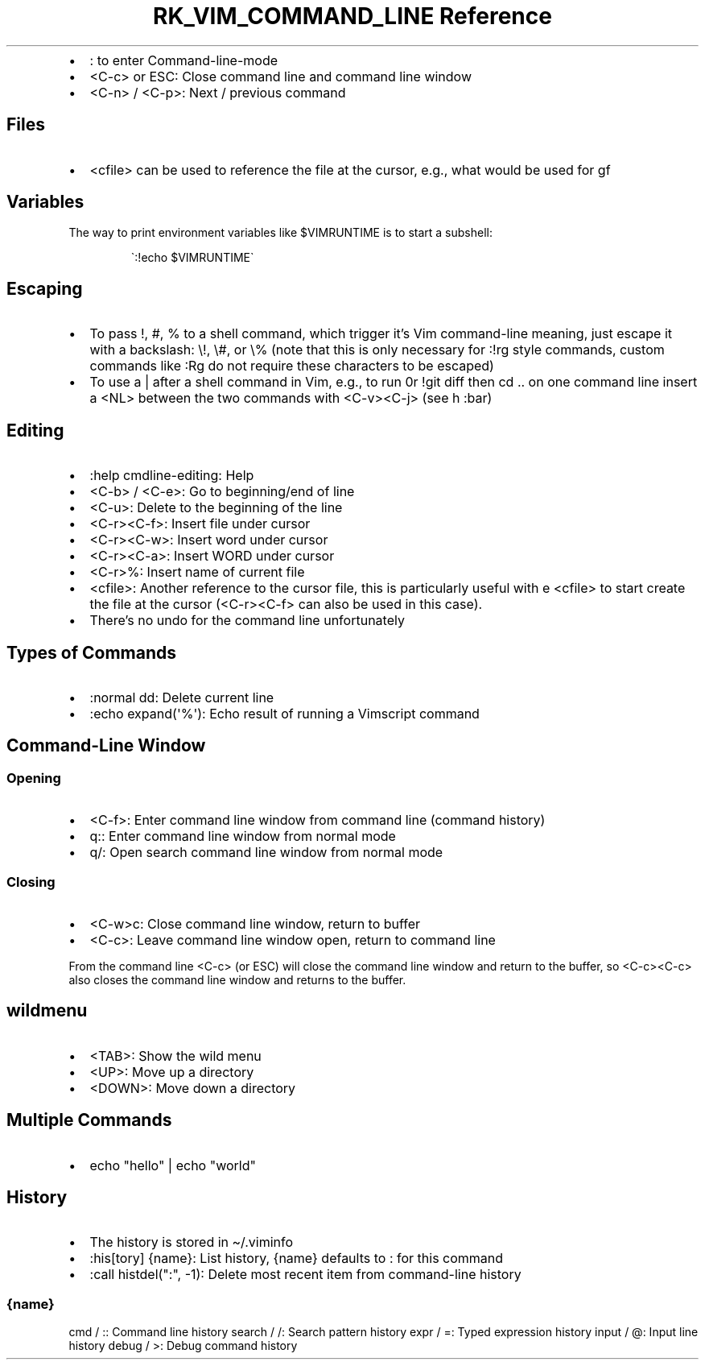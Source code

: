 .\" Automatically generated by Pandoc 3.6
.\"
.TH "RK_VIM_COMMAND_LINE Reference" "" "" ""
.IP \[bu] 2
\f[CR]:\f[R] to enter \f[CR]Command\-line\-mode\f[R]
.IP \[bu] 2
\f[CR]<C\-c>\f[R] or \f[CR]ESC\f[R]: Close command line and command line
window
.IP \[bu] 2
\f[CR]<C\-n>\f[R] / \f[CR]<C\-p>\f[R]: Next / previous command
.SH Files
.IP \[bu] 2
\f[CR]<cfile>\f[R] can be used to reference the file at the cursor,
e.g., what would be used for \f[CR]gf\f[R]
.SH Variables
The way to print environment variables like \f[CR]$VIMRUNTIME\f[R] is to
start a subshell:
.IP
.EX
\[ga]:!echo $VIMRUNTIME\[ga]
.EE
.SH Escaping
.IP \[bu] 2
To pass \f[CR]!\f[R], \f[CR]#\f[R], \f[CR]%\f[R] to a shell command,
which trigger it\[cq]s Vim command\-line meaning, just escape it with a
backslash: \f[CR]\[rs]!\f[R], \f[CR]\[rs]#\f[R], or \f[CR]\[rs]%\f[R]
(note that this is only necessary for \f[CR]:!rg\f[R] style commands,
custom commands like \f[CR]:Rg\f[R] do not require these characters to
be escaped)
.IP \[bu] 2
To use a \f[CR]|\f[R] after a shell command in Vim, e.g., to run
\f[CR]0r !git diff\f[R] then \f[CR]cd ..\f[R] on one command line insert
a \f[CR]<NL>\f[R] between the two commands with \f[CR]<C\-v><C\-j>\f[R]
(see \f[CR]h :bar\f[R])
.SH Editing
.IP \[bu] 2
\f[CR]:help cmdline\-editing\f[R]: Help
.IP \[bu] 2
\f[CR]<C\-b>\f[R] / \f[CR]<C\-e>\f[R]: Go to beginning/end of line
.IP \[bu] 2
\f[CR]<C\-u>\f[R]: Delete to the beginning of the line
.IP \[bu] 2
\f[CR]<C\-r><C\-f>\f[R]: Insert file under cursor
.IP \[bu] 2
\f[CR]<C\-r><C\-w>\f[R]: Insert word under cursor
.IP \[bu] 2
\f[CR]<C\-r><C\-a>\f[R]: Insert WORD under cursor
.IP \[bu] 2
\f[CR]<C\-r>%\f[R]: Insert name of current file
.IP \[bu] 2
\f[CR]<cfile>\f[R]: Another reference to the cursor file, this is
particularly useful with \f[CR]e <cfile>\f[R] to start create the file
at the cursor (\f[CR]<C\-r><C\-f>\f[R] can also be used in this case).
.IP \[bu] 2
There\[cq]s no undo for the command line unfortunately
.SH Types of Commands
.IP \[bu] 2
\f[CR]:normal dd\f[R]: Delete current line
.IP \[bu] 2
\f[CR]:echo expand(\[aq]%\[aq])\f[R]: Echo result of running a Vimscript
command
.SH Command\-Line Window
.SS Opening
.IP \[bu] 2
\f[CR]<C\-f>\f[R]: Enter command line window from command line (command
history)
.IP \[bu] 2
\f[CR]q:\f[R]: Enter command line window from normal mode
.IP \[bu] 2
\f[CR]q/\f[R]: Open search command line window from normal mode
.SS Closing
.IP \[bu] 2
\f[CR]<C\-w>c\f[R]: Close command line window, return to buffer
.IP \[bu] 2
\f[CR]<C\-c>\f[R]: Leave command line window open, return to command
line
.PP
From the command line \f[CR]<C\-c>\f[R] (or \f[CR]ESC\f[R]) will close
the command line window and return to the buffer, so
\f[CR]<C\-c><C\-c>\f[R] also closes the command line window and returns
to the buffer.
.SH \f[CR]wildmenu\f[R]
.IP \[bu] 2
\f[CR]<TAB>\f[R]: Show the wild menu
.IP \[bu] 2
\f[CR]<UP>\f[R]: Move up a directory
.IP \[bu] 2
\f[CR]<DOWN>\f[R]: Move down a directory
.SH Multiple Commands
.IP \[bu] 2
\f[CR]echo \[dq]hello\[dq] | echo \[dq]world\[dq]\f[R]
.SH History
.IP \[bu] 2
The history is stored in \f[CR]\[ti]/.viminfo\f[R]
.IP \[bu] 2
\f[CR]:his[tory] {name}\f[R]: List history, \f[CR]{name}\f[R] defaults
to \f[CR]:\f[R] for this command
.IP \[bu] 2
\f[CR]:call histdel(\[dq]:\[dq], \-1)\f[R]: Delete most recent item from
command\-line history
.SS \f[CR]{name}\f[R]
\f[CR]cmd\f[R] / \f[CR]:\f[R]: Command line history \f[CR]search\f[R] /
\f[CR]/\f[R]: Search pattern history \f[CR]expr\f[R] / \f[CR]=\f[R]:
Typed expression history \f[CR]input\f[R] / \f[CR]\[at]\f[R]: Input line
history \f[CR]debug\f[R] / \f[CR]>\f[R]: Debug command history
